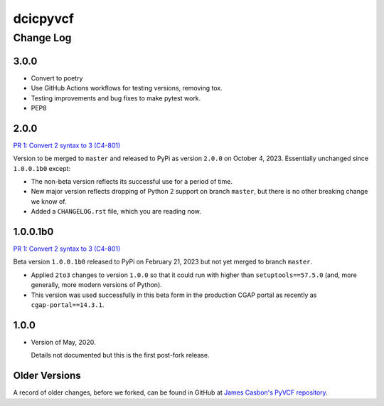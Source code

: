 =========
dcicpyvcf
=========

----------
Change Log
----------


3.0.0
=====

* Convert to poetry
* Use GitHub Actions workflows for testing versions, removing tox.
* Testing improvements and bug fixes to make pytest work.
* PEP8


2.0.0
=====

`PR 1: Convert 2 syntax to 3 (C4-801) <https://github.com/4dn-dcic/PyVCF/pull/1>`_

Version to be merged to ``master`` and released to PyPi as version ``2.0.0``
on October 4, 2023. Essentially unchanged since ``1.0.0.1b0`` except:

* The non-beta version reflects its successful use for a period of time.

* New major version reflects dropping of Python 2 support on branch ``master``,
  but there is no other breaking change we know of.

* Added a ``CHANGELOG.rst`` file, which you are reading now.


1.0.0.1b0
=========

`PR 1: Convert 2 syntax to 3 (C4-801) <https://github.com/4dn-dcic/PyVCF/pull/1>`_

Beta version ``1.0.0.1b0`` released to PyPi on February 21, 2023 but not yet merged to branch ``master``.

* Applied ``2to3`` changes to version ``1.0.0``
  so that it could run with higher than ``setuptools==57.5.0``
  (and, more generally, more modern versions of Python).

* This version was used successfully in this beta form
  in the production CGAP portal
  as recently as ``cgap-portal==14.3.1``.


1.0.0
=====

* Version of May, 2020.

  Details not documented but this is the first post-fork release.

Older Versions
==============

A record of older changes, before we forked, can be found in GitHub at
`James Casbon's PyVCF repository <https://github.com/jamescasbon/PyVCF/pulls?q=is%3Apr+is%3Aclosed>`_.
